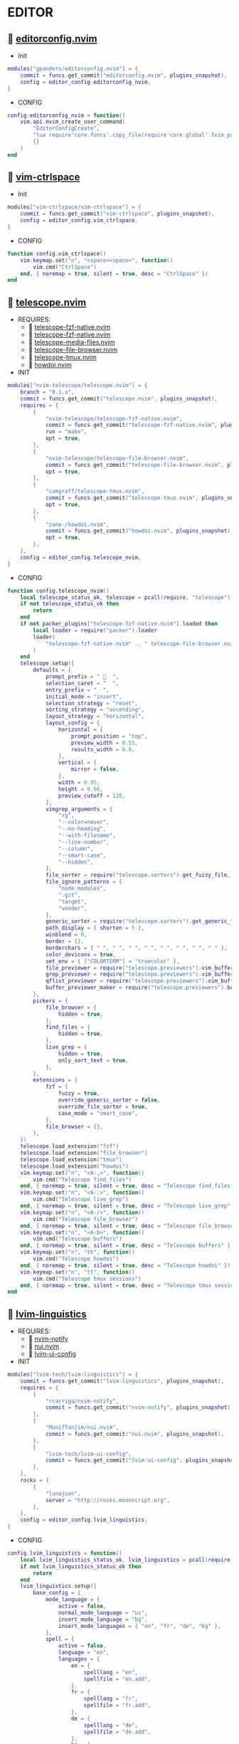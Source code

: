 *  EDITOR

**   [[https://github.com/gpanders/editorconfig.nvim][editorconfig.nvim]]

    + Init

    #+begin_src lua
    modules["gpanders/editorconfig.nvim"] = {
        commit = funcs.get_commit("editorconfig.nvim", plugins_snapshot),
        config = editor_config.editorconfig_nvim,
    }
    #+end_src

    + CONFIG

    #+begin_src lua
    config.editorconfig_nvim = function()
        vim.api.nvim_create_user_command(
            "EditorConfigCreate",
            "lua require'core.funcs'.copy_file(require'core.global'.lvim_path .. '/.configs/templates/.editorconfig', vim.fn.getcwd() .. '/.editorconfig')",
            {}
        )
    end
    #+end_src

**   [[https://github.com/vim-ctrlspace/vim-ctrlspace][vim-ctrlspace]]

    + Init

    #+begin_src lua
    modules["vim-ctrlspace/vim-ctrlspace"] = {
        commit = funcs.get_commit("vim-ctrlspace", plugins_snapshot),
        config = editor_config.vim_ctrlspace,
    }
    #+end_src

    + CONFIG

    #+begin_src lua
    function config.vim_ctrlspace()
        vim.keymap.set("n", "<space><space>", function()
            vim.cmd("CtrlSpace")
        end, { noremap = true, silent = true, desc = "CtrlSpace" })
    end
    #+end_src

**   [[https://github.com/nvim-telescope/telescope.nvim][telescope.nvim]]

    + REQUIRES:
        *  [[https://github.com/nvim-telescope/telescope-fzf-native.nvim][telescope-fzf-native.nvim]]
        *  [[https://github.com/nvim-telescope/telescope-fzf-native.nvim][telescope-fzf-native.nvim]]
        *  [[https://github.com/nvim-telescope/telescope-media-files.nvim][telescope-media-files.nvim]]
        *  [[https://github.com/nvim-telescope/telescope-file-browser.nvim][telescope-file-browser.nvim]]
        *  [[https://github.com/camgraff/telescope-tmux.nvim][telescope-tmux.nvim]]
        *  [[https://github.com/zane-/howdoi.nvim][howdoi.nvim]]

    + INIT

    #+begin_src lua
    modules["nvim-telescope/telescope.nvim"] = {
        branch = "0.1.x",
        commit = funcs.get_commit("telescope.nvim", plugins_snapshot),
        requires = {
            {
                "nvim-telescope/telescope-fzf-native.nvim",
                commit = funcs.get_commit("telescope-fzf-native.nvim", plugins_snapshot),
                run = "make",
                opt = true,
            },
            {
                "nvim-telescope/telescope-file-browser.nvim",
                commit = funcs.get_commit("telescope-file-browser.nvim", plugins_snapshot),
                opt = true,
            },
            {
                "camgraff/telescope-tmux.nvim",
                commit = funcs.get_commit("telescope-tmux.nvim", plugins_snapshot),
                opt = true,
            },
            {
                "zane-/howdoi.nvim",
                commit = funcs.get_commit("howdoi.nvim", plugins_snapshot),
                opt = true,
            },
        },
        config = editor_config.telescope_nvim,
    }
    #+end_src

    + CONFIG

    #+begin_src lua
    function config.telescope_nvim()
        local telescope_status_ok, telescope = pcall(require, "telescope")
        if not telescope_status_ok then
            return
        end
        if not packer_plugins["telescope-fzf-native.nvim"].loaded then
            local loader = require("packer").loader
            loader(
                "telescope-fzf-native.nvim" .. " telescope-file-browser.nvim" .. " telescope-tmux.nvim" .. " howdoi.nvim"
            )
        end
        telescope.setup({
            defaults = {
                prompt_prefix = "   ",
                selection_caret = "  ",
                entry_prefix = "  ",
                initial_mode = "insert",
                selection_strategy = "reset",
                sorting_strategy = "ascending",
                layout_strategy = "horizontal",
                layout_config = {
                    horizontal = {
                        prompt_position = "top",
                        preview_width = 0.55,
                        results_width = 0.8,
                    },
                    vertical = {
                        mirror = false,
                    },
                    width = 0.95,
                    height = 0.90,
                    preview_cutoff = 120,
                },
                vimgrep_arguments = {
                    "rg",
                    "--color=never",
                    "--no-heading",
                    "--with-filename",
                    "--line-number",
                    "--column",
                    "--smart-case",
                    "--hidden",
                },
                file_sorter = require("telescope.sorters").get_fuzzy_file,
                file_ignore_patterns = {
                    "node_modules",
                    ".git",
                    "target",
                    "vendor",
                },
                generic_sorter = require("telescope.sorters").get_generic_fuzzy_sorter,
                path_display = { shorten = 5 },
                winblend = 0,
                border = {},
                borderchars = { " ", " ", " ", " ", " ", " ", " ", " " },
                color_devicons = true,
                set_env = { ["COLORTERM"] = "truecolor" },
                file_previewer = require("telescope.previewers").vim_buffer_cat.new,
                grep_previewer = require("telescope.previewers").vim_buffer_vimgrep.new,
                qflist_previewer = require("telescope.previewers").vim_buffer_qflist.new,
                buffer_previewer_maker = require("telescope.previewers").buffer_previewer_maker,
            },
            pickers = {
                file_browser = {
                    hidden = true,
                },
                find_files = {
                    hidden = true,
                },
                live_grep = {
                    hidden = true,
                    only_sort_text = true,
                },
            },
            extensions = {
                fzf = {
                    fuzzy = true,
                    override_generic_sorter = false,
                    override_file_sorter = true,
                    case_mode = "smart_case",
                },
                file_browser = {},
            },
        })
        telescope.load_extension("fzf")
        telescope.load_extension("file_browser")
        telescope.load_extension("tmux")
        telescope.load_extension("howdoi")
        vim.keymap.set("n", "<A-,>", function()
            vim.cmd("Telescope find_files")
        end, { noremap = true, silent = true, desc = "Telescope find_files" })
        vim.keymap.set("n", "<A-.>", function()
            vim.cmd("Telescope live_grep")
        end, { noremap = true, silent = true, desc = "Telescope live_grep" })
        vim.keymap.set("n", "<A-/>", function()
            vim.cmd("Telescope file_browser")
        end, { noremap = true, silent = true, desc = "Telescope file_browser" })
        vim.keymap.set("n", "<A-b>", function()
            vim.cmd("Telescope buffers")
        end, { noremap = true, silent = true, desc = "Telescope buffers" })
        vim.keymap.set("n", "th", function()
            vim.cmd("Telescope howdoi")
        end, { noremap = true, silent = true, desc = "Telescope howdoi" })
        vim.keymap.set("n", "tt", function()
            vim.cmd("Telescope tmux sessions")
        end, { noremap = true, silent = true, desc = "Telescope tmux sessions" })
    end
    #+end_src

**   [[https://github.com/lvim-tech/lvim-linguistics][lvim-linguistics]]

    + REQUIRES:
        *  [[https://github.com/rcarriga/nvim-notify][nvim-notify]]
        *  [[https://github.com/MunifTanjim/nui.nvim][nui.nvim]]
        *  [[https://github.com/lvim-tech/lvim-ui-config][lvim-ui-config]]

    + INIT

    #+begin_src lua
    modules["lvim-tech/lvim-linguistics"] = {
        commit = funcs.get_commit("lvim-linguistics", plugins_snapshot),
        requires = {
            {
                "rcarriga/nvim-notify",
                commit = funcs.get_commit("nvim-notify", plugins_snapshot),
            },
            {
                "MunifTanjim/nui.nvim",
                commit = funcs.get_commit("nui.nvim", plugins_snapshot),
            },
            {
                "lvim-tech/lvim-ui-config",
                commit = funcs.get_commit("lvim-ui-config", plugins_snapshot),
            },
        },
        rocks = {
            {
                "lunajson",
                server = "http://rocks.moonscript.org",
            },
        },
        config = editor_config.lvim_linguistics,
    }
    #+end_src

    + CONFIG

    #+begin_src lua
    config.lvim_linguistics = function()
        local lvim_linguistics_status_ok, lvim_linguistics = pcall(require, "lvim-linguistics")
        if not lvim_linguistics_status_ok then
            return
        end
        lvim_linguistics.setup({
            base_config = {
                mode_language = {
                    active = false,
                    normal_mode_language = "us",
                    insert_mode_language = "bg",
                    insert_mode_languages = { "en", "fr", "de", "bg" },
                },
                spell = {
                    active = false,
                    language = "en",
                    languages = {
                        en = {
                            spelllang = "en",
                            spellfile = "en.add",
                        },
                        fr = {
                            spelllang = "fr",
                            spellfile = "fr.add",
                        },
                        de = {
                            spelllang = "de",
                            spellfile = "de.add",
                        },
                        bg = {
                            spelllang = "bg",
                            spellfile = "bg.add",
                        },
                    },
                },
            },
        })
        vim.keymap.set("n", "<C-c>l", function()
            vim.cmd("LvimLinguisticsTOGGLEInsertModeLanguage")
        end, { noremap = true, silent = true, desc = "LvimLinguisticsTOGGLEInsertModeLanguage" })
        vim.keymap.set("n", "<C-c>k", function()
            vim.cmd("LvimLinguisticsTOGGLESpelling")
        end, { noremap = true, silent = true, desc = "LvimLinguisticsTOGGLESpelling" })
    end
    #+end_src

**   [[https://github.com/winston0410/rg.nvim][rg.nvim]]

    + INIT

    #+begin_src lua
    modules["winston0410/rg.nvim"] = {
        commit = funcs.get_commit("rg.nvim", plugins_snapshot),
        event = {
            "BufRead",
        },
        config = editor_config.rg_nvim,
    }
    #+end_src

    + CONFIG

    #+begin_src lua
    function config.rg_nvim()
        local rg_status_ok, rg = pcall(require, "rg")
        if not rg_status_ok then
            return
        end
        rg.setup({
            default_keybindings = {
                enable = true,
                modes = { "n", "v" },
                binding = "te",
            },
        })
    end
    #+end_src

**   [[https://github.com/kevinhwang91/nvim-hlslens][nvim-hlslens]]

    + INIT

    #+begin_src lua
    modules["kevinhwang91/nvim-hlslens"] = {
        commit = funcs.get_commit("nvim-hlslens", plugins_snapshot),
        event = {
            "BufRead",
        },
        config = editor_config.nvim_hlslens,
    }
    #+end_src

    + CONFIG

    #+begin_src lua
    function config.nvim_hlslens()
        local hlslens_status_ok, hlslens = pcall(require, "hlslens")
        if not hlslens_status_ok then
            return
        end
        hlslens.setup({
            override_lens = function(render, posList, nearest, idx, relIdx)
                local sfw = vim.v.searchforward == 1
                local indicator, text, chunks
                local absRelIdx = math.abs(relIdx)
                if absRelIdx > 1 then
                    indicator = ("%d%s"):format(absRelIdx, sfw ~= (relIdx > 1) and "" or "")
                elseif absRelIdx == 1 then
                    indicator = sfw ~= (relIdx == 1) and "" or ""
                else
                    indicator = ""
                end
    
                local lnum, col = unpack(posList[idx])
                if nearest then
                    local cnt = #posList
                    if indicator ~= "" then
                        text = ("[%s %d/%d]"):format(indicator, idx, cnt)
                    else
                        text = ("[%d/%d]"):format(idx, cnt)
                    end
                    chunks = { { " ", "Ignore" }, { text, "HlSearchLensNear" } }
                else
                    text = ("[%s %d]"):format(indicator, idx)
                    chunks = { { " ", "Ignore" }, { text, "HlSearchLens" } }
                end
                render.setVirt(0, lnum - 1, col - 1, chunks, nearest)
            end,
        })
        local opts = { noremap = true, silent = true }
        vim.keymap.set(
            "n",
            "n",
            [[<Cmd>execute('normal! ' . v:count1 . 'n')<CR><Cmd>lua require('hlslens').start()<CR>]],
            opts
        )
        vim.keymap.set(
            "n",
            "N",
            [[<Cmd>execute('normal! ' . v:count1 . 'N')<CR><Cmd>lua require('hlslens').start()<CR>]],
            opts
        )
        vim.keymap.set("n", "*", [[*<Cmd>lua require('hlslens').start()<CR>]], opts)
        vim.keymap.set("n", "#", [[#<Cmd>lua require('hlslens').start()<CR>]], opts)
        vim.keymap.set("n", "g*", [[g*<Cmd>lua require('hlslens').start()<CR>]], opts)
        vim.keymap.set("n", "g#", [[g#<Cmd>lua require('hlslens').start()<CR>]], opts)
    end
    #+end_src

**   [[https://github.com/kevinhwang91/nvim-bqf][nvim-bqf]]

    + INIT

    #+begin_src lua
    modules["kevinhwang91/nvim-bqf"] = {
        commit = funcs.get_commit("nvim-bqf", plugins_snapshot),
        ft = "qf",
        requires = {
            "junegunn/fzf",
            commit = funcs.get_commit("fzf", plugins_snapshot),
            run = function()
                vim.fn["fzf#install"]()
            end,
        },
        config = editor_config.nvim_bqf,
    }
    #+end_src

    + CONFIG

    #+begin_src lua
    function config.nvim_bqf()
        local bqf_status_ok, bqf = pcall(require, "bqf")
        if not bqf_status_ok then
            return
        end
        bqf.setup({
            preview = {
                border_chars = { "│", "│", "─", "─", "┌", "┐", "└", "┘", "█" },
            },
        })
    end
    #+end_src

**   [[https://gitlab.com/yorickpeterse/nvim-pqf][nvim-pqf]]

    + INIT

    #+begin_src lua
    modules["https://gitlab.com/yorickpeterse/nvim-pqf"] = {
        commit = funcs.get_commit("nvim-pqf", plugins_snapshot),
        config = editor_config.nvim_pqf,
    }
    #+end_src

        + CONFIG

    #+begin_src lua
    function config.nvim_pqf()
        local pqf_status_ok, pqf = pcall(require, "pqf")
        if not pqf_status_ok then
            return
        end
        pqf.setup()
    end
    #+end_src

**   [[https://github.com/nanozuki/tabby.nvim][tabby.nvim]]

    + INIT

    #+begin_src lua
    modules["nanozuki/tabby.nvim"] = {
        commit = funcs.get_commit("tabby.nvim", plugins_snapshot),
        config = editor_config.tabby_nvim,
    }
    #+end_src

    + CONFIG

    #+begin_src lua
    config.tabby_nvim = function()
        local tabby_status_ok, tabby = pcall(require, "tabby")
        if not tabby_status_ok then
            return
        end
        local tabby_util_status_ok, tabby_util = pcall(require, "tabby.util")
        if not tabby_util_status_ok then
            return
        end
        local tabby_filename_status_ok, tabby_filename = pcall(require, "tabby.filename")
        if not tabby_filename_status_ok then
            return
        end
        local theme = _G.LVIM_SETTINGS.colorschemes.theme
        local hl_tabline = {
            color_01 = _G.LVIM_SETTINGS.colorschemes.colors[theme].bg_01,
            color_02 = _G.LVIM_SETTINGS.colorschemes.colors[theme].bg_03,
            color_03 = _G.LVIM_SETTINGS.colorschemes.colors[theme].green_01,
            color_04 = _G.LVIM_SETTINGS.colorschemes.colors[theme].green_02,
        }
        local get_tab_label = function(tab_number)
            local s, v = pcall(function()
                return vim.api.nvim_eval("ctrlspace#util#Gettabvar(" .. tab_number .. ", 'CtrlSpaceLabel')")
            end)
            if s then
                if v == "" then
                    return tab_number
                else
                    return tab_number .. ": " .. v
                end
            else
                return tab_number .. ": " .. v
            end
        end
        local components = function()
            local exclude = {
                "ctrlspace",
                "ctrlspace_help",
                "packer",
                "undotree",
                "diff",
                "Outline",
                "LvimHelper",
                "floaterm",
                "toggleterm",
                "dashboard",
                "vista",
                "spectre_panel",
                "DiffviewFiles",
                "flutterToolsOutline",
                "log",
                "qf",
                "dapui_scopes",
                "dapui_breakpoints",
                "dapui_stacks",
                "dapui_watches",
                "calendar",
                "octo",
                "neo-tree",
                "neo-tree-popup",
            }
            local comps = {
                {
                    type = "text",
                    text = {
                        "    ",
                        hl = {
                            bg = hl_tabline.color_04,
                            fg = hl_tabline.color_01,
                            style = "bold",
                        },
                    },
                },
            }
            local tabs = vim.api.nvim_list_tabpages()
            local current_tab = vim.api.nvim_get_current_tabpage()
            local name_of_buf
            local wins = tabby_util.tabpage_list_wins(current_tab)
            local top_win = vim.api.nvim_tabpage_get_win(current_tab)
            local hl
            local win_name
            for _, win_id in ipairs(wins) do
                local ft = vim.api.nvim_buf_get_option(vim.api.nvim_win_get_buf(win_id), "filetype")
                win_name = tabby_filename.unique(win_id)
                if not vim.tbl_contains(exclude, ft) then
                    if win_id == top_win then
                        hl = { bg = hl_tabline.color_03, fg = hl_tabline.color_02, style = "bold" }
                    else
                        hl = { bg = hl_tabline.color_02, fg = hl_tabline.color_03, style = "bold" }
                    end
                    table.insert(comps, {
                        type = "win",
                        winid = win_id,
                        label = {
                            "  " .. win_name .. "  ",
                            hl = hl,
                        },
                        right_sep = { "", hl = { bg = hl_tabline.color_01, fg = hl_tabline.color_01 } },
                    })
                end
            end
            table.insert(comps, {
                type = "text",
                text = { "%=" },
                hl = { bg = hl_tabline.color_01, fg = hl_tabline.color_01 },
            })
            for _, tab_id in ipairs(tabs) do
                local tab_number = vim.api.nvim_tabpage_get_number(tab_id)
                name_of_buf = get_tab_label(tab_number)
                if tab_id == current_tab then
                    hl = { bg = hl_tabline.color_03, fg = hl_tabline.color_02, style = "bold" }
                else
                    hl = { bg = hl_tabline.color_02, fg = hl_tabline.color_03, style = "bold" }
                end
                table.insert(comps, {
                    type = "tab",
                    tabid = tab_id,
                    label = {
                        "  " .. name_of_buf .. "  ",
                        hl = hl,
                    },
                })
            end
            return comps
        end
        tabby.setup({
            components = components,
        })
    end
    #+end_src

**   [[https://github.com/ethanholz/nvim-lastplace][nvim-lastplace]]

    + INIT

    #+begin_src lua
    modules["ethanholz/nvim-lastplace"] = {
        commit = funcs.get_commit("nvim-lastplace", plugins_snapshot),
        event = {
            "BufRead",
        },
        config = editor_config.nvim_lastplace,
    }
    #+end_src

    + CONFIG

    #+begin_src lua
    function config.nvim_lastplace()
        local nvim_lastplace_status_ok, nvim_lastplace = pcall(require, "nvim-lastplace")
        if not nvim_lastplace_status_ok then
            return
        end
        nvim_lastplace.setup({
            lastplace_ignore_buftype = { "quickfix", "nofile", "help" },
            lastplace_ignore_filetype = { "gitcommit", "gitrebase", "svn", "hgcommit" },
            lastplace_open_folds = true,
        })
    end
    #+end_src

**   [[https://github.com/monaqa/dial.nvim][dial.nvim]]

    + INIT

    #+begin_src lua
    modules["monaqa/dial.nvim"] = {
        commit = funcs.get_commit("dial.nvim", plugins_snapshot),
        event = {
            "BufRead",
        },
        config = editor_config.dial_nvim,
    }
    #+end_src

    + CONFIG

    #+begin_src lua
    function config.dial_nvim()
        local dial_config_status_ok, dial_config = pcall(require, "dial.config")
        if not dial_config_status_ok then
            return
        end
        local dial_augend_status_ok, dial_augend = pcall(require, "dial.augend")
        if not dial_augend_status_ok then
            return
        end
        dial_config.augends:register_group({
            default = {
                dial_augend.integer.alias.decimal,
                dial_augend.integer.alias.hex,
                dial_augend.date.alias["%Y/%m/%d"],
                dial_augend.constant.new({
                    elements = { "true", "false" },
                    word = true,
                    cyclic = true,
                }),
                dial_augend.constant.new({
                    elements = { "True", "False" },
                    word = true,
                    cyclic = true,
                }),
                dial_augend.constant.new({
                    elements = { "and", "or" },
                    word = true,
                    cyclic = true,
                }),
                dial_augend.constant.new({
                    elements = { "&&", "||" },
                    word = false,
                    cyclic = true,
                }),
            },
        })
        vim.keymap.set("n", "<C-a>", "<Plug>(dial-increment)", { noremap = true, silent = true, desc = "Dial Increment" })
        vim.keymap.set("n", "<C-x>", "<Plug>(dial-decrement)", { noremap = true, silent = true, desc = "Dial Decrement" })
        vim.keymap.set("v", "<C-a>", "<Plug>(dial-increment)", { noremap = true, silent = true, desc = "Dial Increment" })
        vim.keymap.set("v", "<C-x>", "<Plug>(dial-decrement)", { noremap = true, silent = true, desc = "Dial Decrement" })
        vim.keymap.set("v", "g<C-a>", "<Plug>(dial-increment)", { noremap = true, silent = true, desc = "Dial Increment" })
        vim.keymap.set("v", "g<C-x>", "<Plug>(dial-decrement)", { noremap = true, silent = true, desc = "Dial Decrement" })
    end
    #+end_src

**   [[https://github.com/booperlv/nvim-gomove][nvim-gomove]]

    + INIT

    #+begin_src lua
    modules["booperlv/nvim-gomove"] = {
        commit = funcs.get_commit("nvim-gomove", plugins_snapshot),
        event = {
            "BufRead",
        },
        config = editor_config.nvim_gomove,
    }
    #+end_src

    + CONFIG

    #+begin_src lua
    function config.nvim_gomove()
        local gomove_status_ok, gomove = pcall(require, "gomove")
        if not gomove_status_ok then
            return
        end
        gomove.setup()
    end
    #+end_src

**   [[https://github.com/nvim-treesitter/nvim-treesitter-context][nvim-treesitter-context]]

    + INIT

    #+begin_src lua
    modules["nvim-treesitter/nvim-treesitter-context"] = {
        commit = funcs.get_commit("nvim-treesitter-context", plugins_snapshot),
        requires = {
            "nvim-treesitter/nvim-treesitter",
            commit = funcs.get_commit("nvim-treesitter", plugins_snapshot),
        },
        config = editor_config.nvim_treesitter_context,
    }
    #+end_src

    + CONFIG

    #+begin_src lua
    config.nvim_treesitter_context = function()
        local treesitter_context_status_ok, treesitter_context = pcall(require, "treesitter-context")
        if not treesitter_context_status_ok then
            return
        end
        treesitter_context.setup({
            enable = true,
            max_lines = 0,
            trim_scope = "outer",
            min_window_height = 0,
            patterns = {
                default = {
                    "class",
                    "function",
                    "method",
                    "for",
                    "while",
                    "if",
                    "switch",
                    "case",
                },
                tex = {
                    "chapter",
                    "section",
                    "subsection",
                    "subsubsection",
                },
                rust = {
                    "impl_item",
                    "struct",
                    "enum",
                },
                scala = {
                    "object_definition",
                },
                vhdl = {
                    "process_statement",
                    "architecture_body",
                    "entity_declaration",
                },
                markdown = {
                    "section",
                },
                elixir = {
                    "anonymous_function",
                    "arguments",
                    "block",
                    "do_block",
                    "list",
                    "map",
                    "tuple",
                    "quoted_content",
                },
                json = {
                    "pair",
                },
                yaml = {
                    "block_mapping_pair",
                },
            },
            exact_patterns = {},
            zindex = 20,
            mode = "cursor",
            separator = nil,
        })
    end
    #+end_src


**   [[https://github.com/Dkendal/nvim-treeclimber][nvim-treeclimber]]

    + REQUIRES:
        *  [[https://github.com/nvim-treesitter/nvim-treesitter][nvim-treesitter]]

    + INIT

    #+begin_src lua
    modules["Dkendal/nvim-treeclimber"] = {
        commit = funcs.get_commit("nvim-treeclimber", plugins_snapshot),
        requires = {
            "nvim-treesitter/nvim-treesitter",
            commit = funcs.get_commit("nvim-treesitter", plugins_snapshot),
        },
        config = editor_config.nvim_treeclimber,
    }
    #+end_src

    + CONFIG

    #+begin_src lua
    config.nvim_treeclimber = function()
        local nvim_treeclimber_status_ok, nvim_treeclimber = pcall(require, "nvim-treeclimber")
        if not nvim_treeclimber_status_ok then
            return
        end
        vim.api.nvim_set_hl(
            0,
            "TreeClimberHighlight",
            { background = _G.LVIM_SETTINGS.colorschemes.colors[_G.LVIM_SETTINGS.colorschemes.theme].bg_05 }
        )
        vim.api.nvim_set_hl(
            0,
            "TreeClimberSiblingBoundary",
            { background = _G.LVIM_SETTINGS.colorschemes.colors[_G.LVIM_SETTINGS.colorschemes.theme].bg }
        )
        vim.api.nvim_set_hl(0, "TreeClimberSibling", {
            background = _G.LVIM_SETTINGS.colorschemes.colors[_G.LVIM_SETTINGS.colorschemes.theme].bg_04,
            bold = true,
        })
        vim.api.nvim_set_hl(
            0,
            "TreeClimberParent",
            { background = _G.LVIM_SETTINGS.colorschemes.colors[_G.LVIM_SETTINGS.colorschemes.theme].orange_01 }
        )
        vim.api.nvim_set_hl(
            0,
            "TreeClimberParentStart",
            { background = _G.LVIM_SETTINGS.colorschemes.colors[_G.LVIM_SETTINGS.colorschemes.theme].teal_01, bold = true }
        )
        vim.keymap.set("n", "<leader>k", nvim_treeclimber.show_control_flow, {})
        vim.keymap.set({ "x", "o" }, "i.", nvim_treeclimber.select_current_node, { desc = "select current node" })
        vim.keymap.set({ "x", "o" }, "a.", nvim_treeclimber.select_expand, { desc = "select parent node" })
        vim.keymap.set(
            { "n", "x", "o" },
            "tle",
            nvim_treeclimber.select_forward_end,
            { desc = "select and move to the end of the node, or the end of the next node" }
        )
        vim.keymap.set(
            { "n", "x", "o" },
            "tlb",
            nvim_treeclimber.select_backward,
            { desc = "select and move to the begining of the node, or the beginning of the next node" }
        )
        vim.keymap.set({ "n", "x", "o" }, "tl[", nvim_treeclimber.select_siblings_backward, {})
        vim.keymap.set({ "n", "x", "o" }, "tl]", nvim_treeclimber.select_siblings_forward, {})
        vim.keymap.set(
            { "n", "x", "o" },
            "tlg",
            nvim_treeclimber.select_top_level,
            { desc = "select the top level node from the current position" }
        )
        vim.keymap.set({ "n", "x", "o" }, "tlh", nvim_treeclimber.select_backward, { desc = "select previous node" })
        vim.keymap.set({ "n", "x", "o" }, "tlj", nvim_treeclimber.select_shrink, { desc = "select child node" })
        vim.keymap.set({ "n", "x", "o" }, "tlk", nvim_treeclimber.select_expand, { desc = "select parent node" })
        vim.keymap.set({ "n", "x", "o" }, "tll", nvim_treeclimber.select_forward, { desc = "select the next node" })
        vim.keymap.set(
            { "n", "x", "o" },
            "tlL",
            nvim_treeclimber.select_grow_forward,
            { desc = "Add the next node to the selection" }
        )
        vim.keymap.set(
            { "n", "x", "o" },
            "tlH",
            nvim_treeclimber.select_grow_backward,
            { desc = "Add the next node to the selection" }
        )
    end
    #+end_src

**   [[https://github.com/NTBBloodbath/rest.nvim][rest.nvim]]

    + INIT

    #+begin_src lua
    modules["NTBBloodbath/rest.nvim"] = {
        commit = funcs.get_commit("rest.nvim", plugins_snapshot),
        ft = "http",
        config = languages_config.rest_nvim,
    }
    #+end_src

    + CONFIG

    #+begin_src lua
    function config.rest_nvim()
        local rest_nvim_status_ok, rest_nvim = pcall(require, "rest-nvim")
        if not rest_nvim_status_ok then
            return
        end
        rest_nvim.setup()
        vim.api.nvim_create_user_command("Rest", "lua require('rest-nvim').run()", {})
        vim.api.nvim_create_user_command("RestPreview", "lua require('rest-nvim').run(true)", {})
        vim.api.nvim_create_user_command("RestLast", "lua require('rest-nvim').last()", {})
        vim.keymap.set("n", "trr", function()
            rest_nvim.run()
        end, { noremap = true, silent = true, desk = "Rest" })
        vim.keymap.set("n", "trp", function()
            rest_nvim.run(true)
        end, { noremap = true, silent = true, desk = "RestPreview" })
        vim.keymap.set("n", "trl", function()
            rest_nvim.last()
        end, { noremap = true, silent = true, desk = "RestLast" })
    end
    #+end_src

**   [[https://github.com/michaelb/sniprun][sniprun]]

    + REQUIRES:
        *  [[https://github.com/neovim/nvim-lspconfig][nvim-lspconfig]]

    + INIT

    #+begin_src lua
    modules["michaelb/sniprun"] = {
        commit = funcs.get_commit("sniprun", plugins_snapshot),
        requires = {
            "neovim/nvim-lspconfig",
            commit = funcs.get_commit("nvim-lspconfig", plugins_snapshot),
        },
        run = "bash ./install.sh",
        event = {
            "BufRead",
        },
        config = languages_config.sniprun,
    }
    #+end_src

    + CONFIG

    #+begin_src lua
    function config.sniprun()
        local sniprun_status_ok, sniprun = pcall(require, "sniprun")
        if not sniprun_status_ok then
            return
        end
        sniprun.setup()
        vim.keymap.set({ "n", "v" }, "ts", ":SnipRun<CR>", { noremap = true, silent = true, desc = "SnipRun" })
        vim.keymap.set("n", "<Esc>", "<Esc>:noh<CR>:SnipClose<CR>", { noremap = true, silent = true, desc = "Escape" })
    end
    #+end_src

**   [[https://github.com/CRAG666/code_runner.nvim][code_runner.nvim]]

    + REQUIRES:
        *  [[https://github.com/nvim-lua/plenary.nvim][plenary.nvim]]

    + INIT

    #+begin_src lua
    modules["CRAG666/code_runner.nvim"] = {
        commit = funcs.get_commit("code_runner.nvim", plugins_snapshot),
        requires = {
            "nvim-lua/plenary.nvim",
            commit = funcs.get_commit("plenary.nvim", plugins_snapshot),
        },
        config = editor_config.code_runner_nvim,
    }
    #+end_src

    + CONFIG

    #+begin_src lua
    function config.code_runner_nvim()
        local code_runner_status_ok, code_runner = pcall(require, "code_runner")
        if not code_runner_status_ok then
            return
        end
        code_runner.setup({})
    end
    #+end_src

**   [[https://github.com/windwp/nvim-spectre][nvim-spectre]]

    + REQUIRES:
        *  [[https://github.com/nvim-lua/popup.nvim][popup.nvim]]
        *  [[https://github.com/nvim-lua/plenary.nvim][plenary.nvim]]

    + INIT

    #+begin_src lua
    modules["windwp/nvim-spectre"] = {
        commit = funcs.get_commit("nvim-spectre", plugins_snapshot),
        cmd = "Spectre",
        requires = {
            {
                "nvim-lua/popup.nvim",
                commit = funcs.get_commit("popup.nvim", plugins_snapshot),
            },
            {
                "nvim-lua/plenary.nvim",
                commit = funcs.get_commit("plenary.nvim", plugins_snapshot),
            },
        },
        config = editor_config.nvim_spectre,
    }
    #+end_src

    + CONFIG

    #+begin_src lua
    function config.nvim_spectre()
        local spectre_status_ok, spectre = pcall(require, "spectre")
        if not spectre_status_ok then
            return
        end
        vim.api.nvim_create_user_command("Spectre", "lua require('spectre').open()", {})
        spectre.setup({
            color_devicons = true,
            line_sep_start = "-----------------------------------------",
            result_padding = "|  ",
            line_sep = "-----------------------------------------",
            highlight = {
                ui = "String",
                search = "DiffAdd",
                replace = "DiffChange",
            },
            mapping = {
                ["delete_line"] = nil,
                ["enter_file"] = nil,
                ["send_to_qf"] = nil,
                ["replace_cmd"] = nil,
                ["show_option_menu"] = nil,
                ["run_replace"] = nil,
                ["change_view_mode"] = nil,
                ["toggle_ignore_case"] = nil,
                ["toggle_ignore_hidden"] = nil,
            },
            find_engine = {
                ["rg"] = {
                    cmd = "rg",
                    args = {
                        "--color=never",
                        "--no-heading",
                        "--with-filename",
                        "--line-number",
                        "--column",
                    },
                    options = {
                        ["ignore-case"] = {
                            value = "--ignore-case",
                            icon = "[I]",
                            desc = "ignore case",
                        },
                        ["hidden"] = {
                            value = "--hidden",
                            desc = "hidden file",
                            icon = "[H]",
                        },
                    },
                },
                ["ag"] = {
                    cmd = "ag",
                    args = { "--vimgrep", "-s" },
                    options = {
                        ["ignore-case"] = {
                            value = "-i",
                            icon = "[I]",
                            desc = "ignore case",
                        },
                        ["hidden"] = {
                            value = "--hidden",
                            desc = "hidden file",
                            icon = "[H]",
                        },
                    },
                },
            },
            replace_engine = {
                ["sed"] = {
                    cmd = "sed",
                    args = nil,
                },
                options = {
                    ["ignore-case"] = {
                        value = "--ignore-case",
                        icon = "[I]",
                        desc = "ignore case",
                    },
                },
            },
            default = {
                find = {
                    cmd = "rg",
                    options = { "ignore-case" },
                },
                replace = {
                    cmd = "sed",
                },
            },
            replace_vim_cmd = "cfdo",
            is_open_target_win = true,
            is_insert_mode = false,
        })
        vim.keymap.set("n", "<A-s>", function()
            vim.cmd("Spectre")
        end, { noremap = true, silent = true, desc = "Spectre" })
    end
    #+end_src

**   [[https://github.com/numToStr/Comment.nvim][Comment.nvim]]

    + INIT

    #+begin_src lua
    modules["numToStr/Comment.nvim"] = {
        commit = funcs.get_commit("Comment.nvim", plugins_snapshot),
        event = {
            "CursorMoved",
        },
        config = editor_config.comment_nvim,
    }
    #+end_src

    + CONFIG

    #+begin_src lua
    function config.comment_nvim()
        local comment_status_ok, comment = pcall(require, "Comment")
        if not comment_status_ok then
            return
        end
        comment.setup()
    end
    #+end_src

**   [[https://github.com/ton/vim-bufsurf][vim-bufsurf]]

    + INIT

    #+begin_src lua
    modules["ton/vim-bufsurf"] = {
        commit = funcs.get_commit("vim-bufsurf", plugins_snapshot),
        event = {
            "BufRead",
        },
        config = editor_config.vim_bufsurf,
    }
    #+end_src

    + Config

    #+begin_src lua
    function config.vim_bufsurf()
        vim.keymap.set("n", "<C-n>", function()
            vim.cmd("BufSurfForward")
        end, { noremap = true, silent = true, desc = "BufSurfForward" })
        vim.keymap.set("n", "<C-p>", function()
            vim.cmd("BufSurfBack")
        end, { noremap = true, silent = true, desc = "BufSurfBack" })
    end
    #+end_src

**   [[https://github.com/danymat/neogen][neogen]]

    + REQUIRES:
        *  [[https://github.com/nvim-treesitter/nvim-treesitter][nvim-treesitter]]

    + INIT

    #+begin_src lua
    modules["danymat/neogen"] = {
        commit = funcs.get_commit("neogen", plugins_snapshot),
        requires = {
            "nvim-treesitter/nvim-treesitter",
            commit = funcs.get_commit("nvim-treesitter", plugins_snapshot),
        },
        event = {
            "BufRead",
        },
        config = editor_config.neogen,
    }
    #+end_src

    + Config

    #+begin_src lua
    function config.neogen()
        local neogen_status_ok, neogen = pcall(require, "neogen")
        if not neogen_status_ok then
            return
        end
        neogen.setup({
            snippet_engine = "luasnip",
        })
        vim.api.nvim_create_user_command("NeogenFile", "lua require('neogen').generate({ type = 'file' })", {})
        vim.api.nvim_create_user_command("NeogenClass", "lua require('neogen').generate({ type = 'class' })", {})
        vim.api.nvim_create_user_command("NeogenFunction", "lua require('neogen').generate({ type = 'func' })", {})
        vim.api.nvim_create_user_command("NeogenType", "lua require('neogen').generate({ type = 'type' })", {})
    end
    #+end_src

**   [[https://github.com/norcalli/nvim-colorizer.lua][nvim-colorizer.lua]]

    + INIT

    #+begin_src lua
    modules["norcalli/nvim-colorizer.lua"] = {
        commit = funcs.get_commit("nvim-colorizer.lua", plugins_snapshot),
        event = {
            "BufRead",
        },
        config = editor_config.nvim_colorize_lua,
    }
    #+end_src

    + CONFIG

    #+begin_src lua
    local colorizer_status_ok, colorizer = pcall(require, "colorizer")
    if not colorizer_status_ok then
        return
    end
    colorizer.setup()
    vim.api.nvim_create_autocmd("BufWritePost", {
        callback = function()
            vim.api.nvim_command("ColorizerAttachToBuffer")
        end,
        group = "LvimIDE",
    })
    #+end_src

**   [[https://github.com/ziontee113/color-picker.nvim][color-picker.nvim]]

    + INIT

    #+begin_src lua
    modules["ziontee113/color-picker.nvim"] = {
        commit = funcs.get_commit("color-picker.nvim", plugins_snapshot),
        event = {
            "BufRead",
        },
        config = editor_config.color_picker_nvim,
    }
    #+end_src

    + CONFIG

    #+begin_src lua
    function config.color_picker_nvim()
        local color_picker_status_ok, color_picker = pcall(require, "color-picker")
        if not color_picker_status_ok then
            return
        end
        color_picker.setup({})
        vim.keymap.set("n", "<C-c>p", function()
            vim.cmd("PickColor")
        end, { noremap = true, silent = true, desc = "ColorPicker" })
        vim.keymap.set("n", "<C-c>P", function()
            vim.cmd("PickColorInsert")
        end, { noremap = true, silent = true, desc = "PickColorInsert" })
    end
    #+end_src

**   [[https://github.com/lvim-tech/lvim-colorcolumn][lvim-colorcolumn]]

    + INIT

    #+begin_src lua
    modules["lvim-tech/lvim-colorcolumn"] = {
        commit = funcs.get_commit("lvim-colorcolumn", plugins_snapshot),
        event = {
            "BufRead",
        },
        config = editor_config.lvim_colorcolumn,
    }
    #+end_src

    + CONFIG

    #+begin_src lua
    function config.lvim_colorcolumn()
        local lvim_colorcolumn_status_ok, lvim_colorcolumn = pcall(require, "lvim-colorcolumn")
        if not lvim_colorcolumn_status_ok then
            return
        end
        lvim_colorcolumn.setup()
    end
    #+end_src

**   [[https://github.com/phaazon/hop.nvim][hop.nvim]]

    + INIT

    #+begin_src lua
    modules["phaazon/hop.nvim"] = {
        branch = "v2",
        commit = funcs.get_commit("hop.nvim", plugins_snapshot),
        event = {
            "BufRead",
        },
        branch = "v2",
        config = editor_config.hop_nvim,
    }
    #+end_src

    + CONFIG

    #+begin_src lua
    function config.hop_nvim()
        local hop_status_ok, hop = pcall(require, "hop")
        if not hop_status_ok then
            return
        end
        hop.setup()
    end
    #+end_src

**   [[https://github.com/folke/todo-comments.nvim][todo-comments.nvim]]

    + REQUIRES:
        *  [[https://github.com/nvim-lua/plenary.nvim][plenary.nvim]]

    + INIT

    #+begin_src lua
    modules["folke/todo-comments.nvim"] = {
        commit = funcs.get_commit("todo-comments.nvim", plugins_snapshot),
        requires = {
            "nvim-lua/plenary.nvim",
            commit = funcs.get_commit("plenary.nvim", plugins_snapshot),
        },
        event = {
            "BufRead",
        },
        config = editor_config.todo_comments_nvim,
    }
    #+end_src

    + CONFIG

    #+begin_src lua
    function config.todo_comments_nvim()
        local todo_comments_status_ok, todo_comments = pcall(require, "todo-comments")
        if not todo_comments_status_ok then
            return
        end
        todo_comments.setup({
            colors = {
                error = { "DiagnosticError" },
                warning = { "DiagnosticWarn" },
                info = { "DiagnosticInfo" },
                hint = { "DiagnosticHint" },
                default = { "Identifier" },
                test = { "Identifier" },
            },
        })
    end
    #+end_src

**   [[https://github.com/anuvyklack/pretty-fold.nvim][pretty-fold.nvim]]

    + REQUIRES:
        *  [[https://github.com/anuvyklack/fold-preview.nvim][fold-preview.nvim]]

    + INIT

    #+begin_src lua
    modules["anuvyklack/pretty-fold.nvim"] = {
        commit = funcs.get_commit("pretty-fold.nvim", plugins_snapshot),
        requires = {
            "anuvyklack/fold-preview.nvim",
            commit = funcs.get_commit("fold-preview.nvim", plugins_snapshot),
        },
        event = {
            "BufRead",
        },
        config = editor_config.pretty_fold_nvim,
    }
    #+end_src

    + CONFIG

    #+begin_src lua
    function config.pretty_fold_nvim()
        local pretty_fold_status_ok, pretty_fold = pcall(require, "pretty-fold")
        if not pretty_fold_status_ok then
            return
        end
        pretty_fold.setup({
            fill_char = "─",
            sections = {
                left = {
                    "content",
                },
                right = {
                    "┤ ",
                    "number_of_folded_lines",
                    " ├─",
                },
            },
            ft_ignore = { "org" },
        })
        local fold_preview_status_ok, fold_preview = pcall(require, "fold-preview")
        if not fold_preview_status_ok then
            return
        end
        fold_preview.setup({
            default_keybindings = false,
        })
        local map = require("fold-preview").mapping
        function _G.fold_preview()
            map.show_close_preview_open_fold()
            vim.cmd("IndentBlanklineRefresh")
        end
        vim.api.nvim_create_user_command("FoldPreview", "lua _G.fold_preview()", {})
        vim.keymap.set("n", "zp", function()
            _G.fold_preview()
        end, { noremap = true, silent = true, desc = "FoldPreview" })
    end
    #+end_src

**   [[https://github.com/renerocksai/calendar-vim][calendar-vim]]

    + INIT

    #+begin_src lua
    modules["renerocksai/calendar-vim"] = {
        commit = funcs.get_commit("calendar-vim", plugins_snapshot),
        event = {
            "BufRead",
        },
        config = editor_config.calendar_vim,
    }
    #+end_src

    + CONFIG

    #+begin_src lua
    function config.calendar_vim()
        vim.g.calendar_diary_extension = ".org"
        vim.g.calendar_diary = "~/Org/diary/"
        vim.g.calendar_diary_path_pattern = "{YYYY}-{MM}-{DD}{EXT}"
        vim.g.calendar_monday = 1
        vim.g.calendar_weeknm = 1
        vim.keymap.set("n", "tc", function()
            vim.cmd("CalendarVR")
        end, { noremap = true, silent = true, desc = "Calendar" })
    end
    #+end_src

